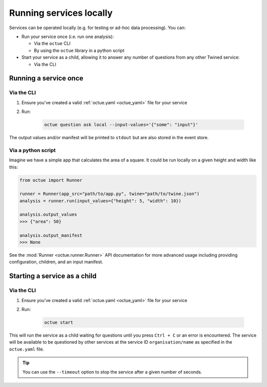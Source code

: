 ========================
Running services locally
========================
Services can be operated locally (e.g. for testing or ad-hoc data processing). You can:

- Run your service once (i.e. run one analysis):

  - Via the ``octue`` CLI
  - By using the ``octue`` library in a python script

- Start your service as a child, allowing it to answer any number of questions from any other Twined service:

  - Via the CLI


Running a service once
======================

Via the CLI
-----------
1. Ensure you've created a valid :ref:`octue.yaml <octue_yaml>` file for your service

2. Run:

    .. code-block:: shell

        octue question ask local --input-values='{"some": "input"}'

The output values and/or manifest will be printed to ``stdout`` but are also stored in the event store.

Via a python script
-------------------
Imagine we have a simple app that calculates the area of a square. It could be run locally on a given height and width
like this:

.. code-block:: python

    from octue import Runner

    runner = Runner(app_src="path/to/app.py", twine="path/to/twine.json")
    analysis = runner.run(input_values={"height": 5, "width": 10})

    analysis.output_values
    >>> {"area": 50}

    analysis.output_manifest
    >>> None

See the :mod:`Runner <octue.runner.Runner>` API documentation for more advanced usage including providing configuration,
children, and an input manifest.


Starting a service as a child
=============================

Via the CLI
-----------

1. Ensure you've created a valid :ref:`octue.yaml <octue_yaml>` file for your service
2. Run:

    .. code-block:: shell

        octue start

This will run the service as a child waiting for questions until you press ``Ctrl + C`` or an error is encountered. The
service will be available to be questioned by other services at the service ID ``organisation/name`` as specified in
the ``octue.yaml`` file.

.. tip::

    You can use the ``--timeout`` option to stop the service after a given number of seconds.
